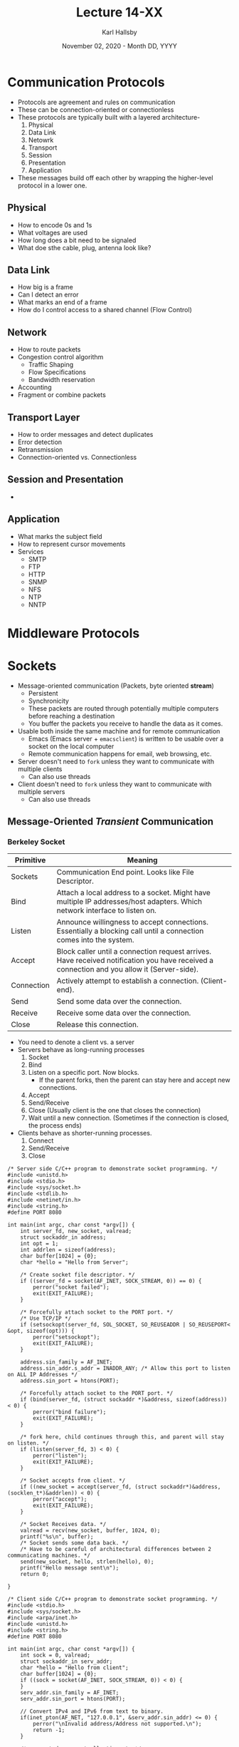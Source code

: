 #+TITLE: Lecture 14-XX
#+AUTHOR: Karl Hallsby
#+DATE: November 02, 2020 - Month DD, YYYY

* Communication Protocols
  * Protocols are agreement and rules on communication
  * These can be connection-oriented or connectionless
  * These protocols are typically built with a layered architecture-
    1. Physical
    2. Data Link
    3. Netowrk
    4. Transport
    5. Session
    6. Presentation
    7. Application
  * These messages build off each other by wrapping the higher-level protocol in a lower one.

** Physical
   * How to encode 0s and 1s
   * What voltages are used
   * How long does a bit need to be signaled
   * What doe sthe cable, plug, antenna look like?

** Data Link
   * How big is a frame
   * Can I detect an error
   * What marks an end of a frame
   * How do I control access to a shared channel (Flow Control)

** Network
   * How to route packets
   * Congestion control algorithm
     - Traffic Shaping
     - Flow Specifications
     - Bandwidth reservation
   * Accounting
   * Fragment or combine packets

** Transport Layer
   * How to order messages and detect duplicates
   * Error detection
   * Retransmission
   * Connection-oriented vs. Connectionless

** Session and Presentation
   *

** Application
   * What marks the subject field
   * How to represent cursor movements
   * Services
     - SMTP
     - FTP
     - HTTP
     - SNMP
     - NFS
     - NTP
     - NNTP

* Middleware Protocols

* Sockets
  * Message-oriented communication (Packets, byte oriented *stream*)
    - Persistent
    - Synchronicity
    - These packets are routed through potentially multiple computers before reaching a destination
    - You buffer the packets you receive to handle the data as it comes.
  * Usable both inside the same machine and for remote communication
    - Emacs (Emacs server + ~emacsclient~) is written to be usable over a socket on the local computer
    - Remote communication happens for email, web browsing, etc.
  * Server doesn't need to ~fork~ unless they want to communicate with multiple clients
    - Can also use threads
  * Client doesn't need to ~fork~ unless they want to communicate with multiple servers
    - Can also use threads

** Message-Oriented /Transient/ Communication
*** Berkeley Socket
| Primitive  | Meaning                                                                                                                                    |
|------------+--------------------------------------------------------------------------------------------------------------------------------------------|
| Sockets    | Communication End point. Looks like File Descriptor.                                                                                       |
| Bind       | Attach a local address to a socket. Might have multiple IP addresses/host adapters. Which network interface to listen on.                  |
| Listen     | Announce willingness to accept connections. Essentially a blocking call until a connection comes into the system.                          |
| Accept     | Block caller until a connection request arrives. Have received notification you have received a connection and you allow it (Server-side). |
| Connection | Actively attempt to establish a connection. (Client-end).                                                                                  |
| Send       | Send some data over the connection.                                                                                                        |
| Receive    | Receive some data over the connection.                                                                                                     |
| Close      | Release this connection.                                                                                                                   |

  * You need to denote a client vs. a server
  * Servers behave as long-running processes
    1. Socket
    2. Bind
    3. Listen on a specific port. Now blocks.
       - If the parent forks, then the parent can stay here and accept new connections.
    4. Accept
    5. Send/Receive
    6. Close (Usually client is the one that closes the connection)
    7. Wait until a new connection. (Sometimes if the connection is closed, the process ends)
  * Clients behave as shorter-running processes.
    1. Connect
    2. Send/Receive
    3. Close

#+BEGIN_SRC c server.c
/* Server side C/C++ program to demonstrate socket programming. */
#include <unistd.h>
#include <stdio.h>
#include <sys/socket.h>
#include <stdlib.h>
#include <netinet/in.h>
#include <string.h>
#define PORT 8080

int main(int argc, char const *argv[]) {
	int server_fd, new_socket, valread;
	struct sockaddr_in address;
	int opt = 1;
	int addrlen = sizeof(address);
	char buffer[1024] = {0};
	char *hello = "Hello from Server";

	/* Create socket file descriptor. */
	if ((server_fd = socket(AF_INET, SOCK_STREAM, 0)) == 0) {
		perror("socket failed");
		exit(EXIT_FAILURE);
	}

	/* Forcefully attach socket to the PORT port. */
	/* Use TCP/IP */
	if (setsockopt(server_fd, SOL_SOCKET, SO_REUSEADDR | SO_REUSEPORT< &opt, sizeof(opt))) {
		perror("setsockopt");
		exit(EXIT_FAILURE);
	}

	address.sin_family = AF_INET;
	address.sin_addr.s_addr = INADDR_ANY; /* Allow this port to listen on ALL IP Addresses */
	address.sin_port = htons(PORT);

	/* Forcefully attach socket to the PORT port. */
	if (bind(server_fd, (struct sockaddr *)&address, sizeof(address)) < 0) {
		perror("bind failure");
		exit(EXIT_FAILURE);
	}

	/* fork here, child continues through this, and parent will stay on listen. */
	if (listen(server_fd, 3) < 0) {
		perror("listen");
		exit(EXIT_FAILURE);
	}

	/* Socket accepts from client. */
	if ((new_socket = accept(server_fd, (struct sockaddr*)&address, (socklen_t*)&addrlen)) < 0) {
		perror("accept");
		exit(EXIT_FAILURE);
	}

	/* Socket Receives data. */
	valread = recv(new_socket, buffer, 1024, 0);
	printf("%s\n", buffer);
	/* Socket sends some data back. */
	/* Have to be careful of architectural differences between 2 communicating machines. */
	send(new_socket, hello, strlen(hello), 0);
	printf("Hello message sent\n");
	return 0;

}
#+END_SRC

#+BEGIN_SRC c client.c
/* Client side C/C++ program to demonstrate socket programming. */
#include <stdio.h>
#include <sys/socket.h>
#include <arpa/inet.h>
#include <unistd.h>
#include <string.h>
#define PORT 8080

int main(int argc, char const *argv[]) {
	int sock = 0, valread;
	struct sockaddr_in serv_addr;
	char *hello = "Hello from client";
	char buffer[1024] = {0};
	if ((sock = socket(AF_INET, SOCK_STREAM, 0)) < 0) {
	}
	serv_addr.sin_family = AF_INET;
	serv_addr.sin_port = htons(PORT);

	// Convert IPv4 and IPv6 from text to binary.
	if(inet_pton(AF_NET, "127.0.0.1", &serv_addr.sin_addr) <= 0) {
		perror("\nInvalid address/Address not supported.\n");
		return -1;
	}

	/* connect does eventually timeout. */
	if(connect(sock, (struct sockaddr *)&serv_addr, sizeof(serv_addr)) < 0) {
		perror("\nConnection Failed \n");
		return -1;
	}

	send(sock, hello, strlen(hello), 0);
	printf("Hello message sent\n");
	valread = recv(sock, buffer, 1024);
	printf("%s\n", buffer);
	return 0;
}
#+END_SRC

*** MPI (Message Passing Interface)
    * Berkeley sockets are designed for general-purpose network communication
      - Simple send/receive primitives
      - General-purpose protocol stacks such as TCP/IP
      - These primitives are very heavy, because of the all the work that goes into a network stack
    * Abstraction of these kinds of sockets are not suitable for other protocols in clusters of workstations or massively parallel systems.
      - New more advanced primitives
    * There is a large number of incompatible proprietary libraries and protocols
      - This demands a standard interface to be used, called Message Passing Interface (MPI)
    * Reference [[https://www.mcs.anl.gov/mpi/]]
    * MPI
      - hardware independent
      - Primarily for highly parallel applications
      - Transient communication
      - *MUCH* lower latency
    * Key idea here is that communication is done between groups of processes
      - Each endpoint is a ~(groupID, processID)~ pair
    * Supports most forms of communication

| Primitive | Meaning                 |
|-----------+-------------------------|
| MPI_bsend | Append outgoing message |
| MPI_...   |                         |

** Message-Oriented /Persistent/ Communication
   *

* Remote Procedure Calls (RPC)
  * How do we make "distributed computing look like traditional computing"?
  * The standard Client-Server protocol provide usable mechanisms for services in distributed systems
    - But, these require explicit communication
    - Send-Receive Paradigm
  * Can we use procedure calls to do this?
    - The goal here is to make a remote procedure call look like a local procedure call
  * In distributed system, the callee may be a completely different system from the one executing

** Design Issues
   * Parameter passing
     - Local:
       1. Parameters passed on the stack before jumping elsewhere
       2. The stack holds the parameters and the possible local variables until you finish the call.
       3. Parameters can be call-by-value or call-by-reference
     - Remote:
       1. Simulate parameter passing with *Stubs and Marshaling*
	  * Client makes procedure call to client stub
	  * Server written as a standard procedure
	  * Stubs take care of packaging arguments and sending messages
	  * The packaging is called marshaling
	  * Stub compiler generates stubs automatically from specifications in an /Interface Definition Language/ (IDL)
     - Global variables?
       1.
   * Binding
   * Reliability
     - How to handle failures
     - Message loss
     - Client crash
     - Server crash
   * Performance and implementation issues
   * Exception handling
   * Interface definition

** Steps
   1. Client procedure calls client stub in normal way
   2. Client stub build message and calls local OS (Marshaling)
   3. Client's OS sends message to remote OS (Actual socket send happens here)
   4. Remote OS gives message to server stub
   5. Server stub unpacks parameters, calls server (Can also call multiple functions, need to determine the parameters passed).
   6. Server does work and returns results to the server-side stub
   7. Server stub marshals the message and calls the local OS
   8. Server's OS sends message to client's OS
   9. Client's OS gives message to client stub
   10. Stub unpacks the result and return to the client
* Lab 4
  * Pipe, Socket, and RPC require us to split our logic
    - ~fork~
    - Put these each in a different file
  * The file with ~main()~ will become the "client"
  * ~fork~ for a server process that will do the work for us
